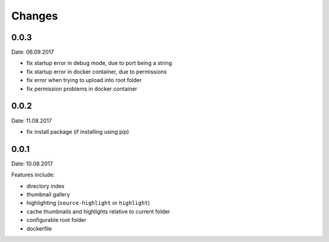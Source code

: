 Changes
-------

0.0.3
~~~~~
Date: 06.09.2017

- fix startup error in debug mode, due to port being a string
- fix startup error in docker container, due to permissions
- fix error when trying to upload into root folder
- fix permission problems in docker container

0.0.2
~~~~~
Date: 11.08.2017

- fix install package (if installing using pip)

0.0.1
~~~~~
Date: 10.08.2017

Features include:

- directory index
- thumbnail gallery
- highlighting (``source-highlight`` or ``highlight``)
- cache thumbnails and highlights relative to current folder
- configurable root folder
- dockerfile
